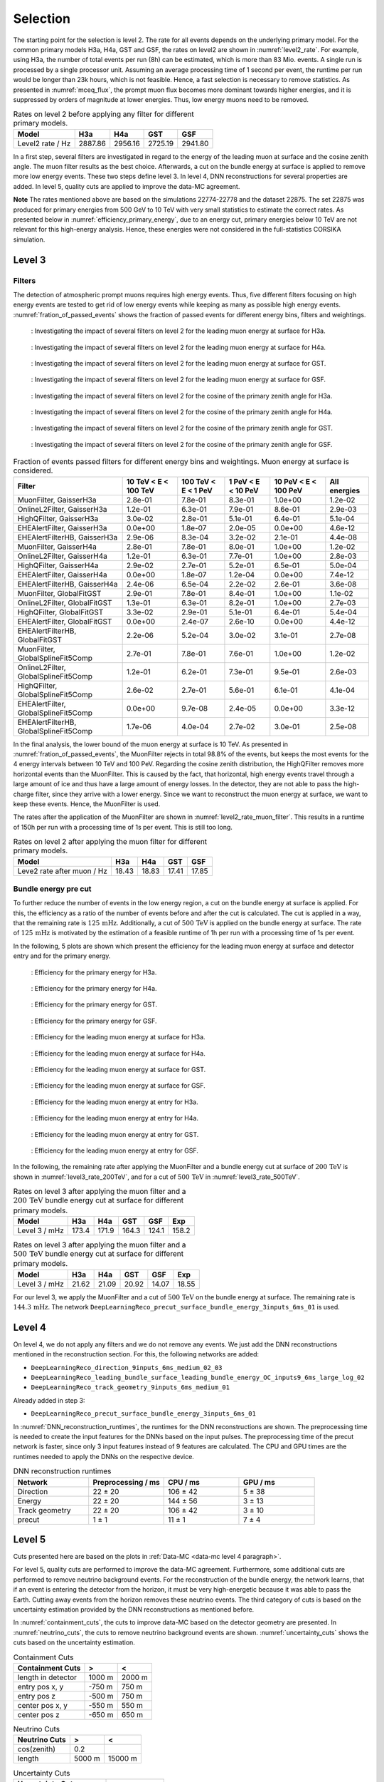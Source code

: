 .. _selection paragraph:

Selection 
#########

The starting point for the selection is level 2.  
The rate for all events depends on the underlying primary model. For the common primary models H3a, H4a, GST and GSF, the rates on level2 are shown in 
:numref:`level2_rate`. For example, using H3a, the number of total 
events per run (8h) can be estimated, which is more than 83 Mio. events. 
A single run 
is processed by a single processor unit. Assuming an average processing time 
of 1 second per event, the runtime per run would be longer than 23k hours, which 
is not feasible. Hence, a fast selection is necessary to remove 
statistics. As presented in :numref:`mceq_flux`, the prompt 
muon flux becomes more dominant towards higher energies, and it is 
suppressed by orders of magnitude at lower energies. Thus, low energy muons need 
to be removed. 

.. _level2_rate:
.. list-table:: Rates on level 2 before applying any filter for different primary models.
  :header-rows: 1

  * - Model
    - H3a
    - H4a
    - GST
    - GSF
  * - Level2 rate / Hz
    - 2887.86
    - 2956.16
    - 2725.19
    - 2941.80

In a first step, several filters are investigated in regard 
to the energy of the leading muon at surface and the cosine zenith angle. The muon filter results as the best choice. Afterwards, a cut on the bundle energy at surface is applied to remove more low energy events. These two steps define 
level 3. In level 4, DNN reconstructions for several properties are added. 
In level 5, quality cuts are applied to improve the data-MC agreement.

**Note**
The rates mentioned above are based on the simulations 22774-22778 and the dataset 22875. 
The set 22875 was produced for primary energies from 500 GeV to 10 TeV with very small statistics to estimate the correct rates. 
As presented below in :numref:`efficiency_primary_energy`, due to an energy cut, primary energies below 10 TeV are not relevant 
for this high-energy analysis. Hence, these energies were not considered in the full-statistics CORSIKA simulation.

Level 3 
+++++++

Filters 
-------
The detection of atmospheric prompt muons requires high energy events. Thus, five different filters focusing on high energy events are tested to get rid of low energy events 
while keeping as many as possible high energy events. :numref:`fration_of_passed_events` shows the fraction of passed events for different energy bins, 
filters and weightings.

.. _leading_muon_energy_ratio_H3a:
.. figure:: images/plots/selection/filter_comparison_level2_MCLabelsLeadingMuons_muon_energy_first_mctree_simweights_GaisserH3a.png
  :width: 600px

  : Investigating the impact of several filters on level 2 for the leading muon energy at surface for H3a.

.. _leading_muon_energy_ratio_H4a:
.. figure:: images/plots/selection/filter_comparison_level2_MCLabelsLeadingMuons_muon_energy_first_mctree_simweights_GaisserH4a.png
  :width: 600px

  : Investigating the impact of several filters on level 2 for the leading muon energy at surface for H4a.

.. _leading_muon_energy_ratio_GST:
.. figure:: images/plots/selection/filter_comparison_level2_MCLabelsLeadingMuons_muon_energy_first_mctree_simweights_GlobalFitGST.png
  :width: 600px

  : Investigating the impact of several filters on level 2 for the leading muon energy at surface for GST.

.. _leading_muon_energy_ratio_GSF:
.. figure:: images/plots/selection/filter_comparison_level2_MCLabelsLeadingMuons_muon_energy_first_mctree_simweights_GlobalSplineFit5Comp.png
  :width: 600px

  : Investigating the impact of several filters on level 2 for the leading muon energy at surface for GSF.

.. _cos_zenith_ratio_H3a:
.. figure:: images/plots/selection/filter_comparison_level2_MCLabelsLeadingMuons_PrimaryZenith_simweights_GaisserH3a.png
  :width: 600px

  : Investigating the impact of several filters on level 2 for the cosine of the primary zenith angle for H3a.

.. _cos_zenith_ratio_H4a:
.. figure:: images/plots/selection/filter_comparison_level2_MCLabelsLeadingMuons_PrimaryZenith_simweights_GaisserH4a.png
  :width: 600px

  : Investigating the impact of several filters on level 2 for the cosine of the primary zenith angle for H4a.

.. _cos_zenith_ratio_GST:
.. figure:: images/plots/selection/filter_comparison_level2_MCLabelsLeadingMuons_PrimaryZenith_simweights_GlobalFitGST.png
  :width: 600px

  : Investigating the impact of several filters on level 2 for the cosine of the primary zenith angle for GST.

.. _cos_zenith_ratio_GSF:
.. figure:: images/plots/selection/filter_comparison_level2_MCLabelsLeadingMuons_PrimaryZenith_simweights_GlobalSplineFit5Comp.png
  :width: 600px

  : Investigating the impact of several filters on level 2 for the cosine of the primary zenith angle for GSF.
 

.. _fration_of_passed_events:
.. list-table:: Fraction of events passed filters for different energy bins and weightings. Muon energy at surface is considered.
   :header-rows: 1

   * - Filter
     - 10 TeV < E < 100 TeV
     - 100 TeV < E < 1 PeV
     - 1 PeV < E < 10 PeV
     - 10 PeV < E < 100 PeV 
     - All energies
   * - MuonFilter, GaisserH3a
     - 2.8e-01
     - 7.8e-01
     - 8.3e-01
     - 1.0e+00
     - 1.2e-02
   * - OnlineL2Filter, GaisserH3a
     - 1.2e-01
     - 6.3e-01
     - 7.9e-01
     - 8.6e-01
     - 2.9e-03
   * - HighQFilter, GaisserH3a
     - 3.0e-02
     - 2.8e-01
     - 5.1e-01
     - 6.4e-01
     - 5.1e-04
   * - EHEAlertFilter, GaisserH3a
     - 0.0e+00
     - 1.8e-07
     - 2.0e-05
     - 0.0e+00
     - 4.6e-12
   * - EHEAlertFilterHB, GaisserH3a
     - 2.9e-06
     - 8.3e-04
     - 3.2e-02
     - 2.1e-01
     - 4.4e-08
   * - MuonFilter, GaisserH4a
     - 2.8e-01
     - 7.8e-01
     - 8.0e-01
     - 1.0e+00
     - 1.2e-02
   * - OnlineL2Filter, GaisserH4a
     - 1.2e-01
     - 6.3e-01
     - 7.7e-01
     - 1.0e+00
     - 2.8e-03
   * - HighQFilter, GaisserH4a
     - 2.9e-02
     - 2.7e-01
     - 5.2e-01
     - 6.5e-01
     - 5.0e-04
   * - EHEAlertFilter, GaisserH4a
     - 0.0e+00
     - 1.8e-07
     - 1.2e-04
     - 0.0e+00
     - 7.4e-12
   * - EHEAlertFilterHB, GaisserH4a
     - 2.4e-06
     - 6.5e-04
     - 2.2e-02
     - 2.6e-01
     - 3.6e-08
   * - MuonFilter, GlobalFitGST
     - 2.9e-01
     - 7.8e-01
     - 8.4e-01
     - 1.0e+00
     - 1.1e-02
   * - OnlineL2Filter, GlobalFitGST
     - 1.3e-01
     - 6.3e-01
     - 8.2e-01
     - 1.0e+00
     - 2.7e-03
   * - HighQFilter, GlobalFitGST
     - 3.3e-02
     - 2.9e-01
     - 5.1e-01
     - 6.4e-01
     - 5.4e-04
   * - EHEAlertFilter, GlobalFitGST
     - 0.0e+00
     - 2.4e-07
     - 2.6e-10
     - 0.0e+00
     - 4.4e-12
   * - EHEAlertFilterHB, GlobalFitGST
     - 2.2e-06
     - 5.2e-04
     - 3.0e-02
     - 3.1e-01
     - 2.7e-08
   * - MuonFilter, GlobalSplineFit5Comp
     - 2.7e-01
     - 7.8e-01
     - 7.6e-01
     - 1.0e+00
     - 1.2e-02
   * - OnlineL2Filter, GlobalSplineFit5Comp
     - 1.2e-01
     - 6.2e-01
     - 7.3e-01
     - 9.5e-01
     - 2.6e-03
   * - HighQFilter, GlobalSplineFit5Comp
     - 2.6e-02
     - 2.7e-01
     - 5.6e-01
     - 6.1e-01
     - 4.1e-04
   * - EHEAlertFilter, GlobalSplineFit5Comp
     - 0.0e+00
     - 9.7e-08
     - 2.4e-05
     - 0.0e+00
     - 3.3e-12
   * - EHEAlertFilterHB, GlobalSplineFit5Comp
     - 1.7e-06
     - 4.0e-04
     - 2.7e-02
     - 3.0e-01
     - 2.5e-08



In the final analysis, the lower bound of the muon energy at surface is 10 TeV. As presented in :numref:`fration_of_passed_events`, the MuonFilter 
rejects in total 98.8% of the events, but keeps the most events for the 4 energy intervals between 10 TeV and 100 PeV. Regarding the cosine zenith distribution, 
the HighQFilter removes more horizontal events than the MuonFilter. This is caused by the fact, that horizontal, high energy events travel through a large amount of 
ice and thus have a large amount of energy losses. In the detector, they are not able to pass the high-charge filter, since they arrive with a lower energy. 
Since we want to reconstruct the muon energy at surface, we want to keep these events.  
Hence, the MuonFilter is used.

The rates after the application of the MuonFilter are shown in :numref:`level2_rate_muon_filter`. This results in a runtime of 150h per run with a processing time of 1s per event. This is still too long.

.. _level2_rate_muon_filter:
.. list-table:: Rates on level 2 after applying the muon filter for different primary models.
  :header-rows: 1

  * - Model
    - H3a
    - H4a
    - GST
    - GSF
  * - Leve2 rate after muon / Hz
    - 18.43
    - 18.83
    - 17.41
    - 17.85 

Bundle energy pre cut 
---------------------
To further reduce the number of events in the low energy region, a cut on the bundle energy at surface is applied. For this, 
the efficiency as a ratio of the number of events before and after the cut is calculated. The cut is applied in a way, that the remaining rate is :math:`125\,\mathrm{mHz}`. Additionally, a cut of :math:`500\,\mathrm{TeV}` is applied on the bundle energy at surface. The rate of :math:`125\,\mathrm{mHz}` is motivated by the estimation of a feasible runtime of 1h per run with a processing time of 1s per event.

In the following, 5 plots are shown which present the efficiency for 
the leading muon energy at surface and detector entry and 
for the primary energy.

.. _efficiency_primary_energy_H3a:
.. figure:: images/plots/selection/bundle_cut_comparison_level3_MCLabelsLeadingMuons_PrimaryEnergy_simweights_GaisserH3a_zoom.png
  :width: 600px

  : Efficiency for the primary energy for H3a.

.. _efficiency_primary_energy_H4a:
.. figure:: images/plots/selection/bundle_cut_comparison_level3_MCLabelsLeadingMuons_PrimaryEnergy_simweights_GaisserH4a_zoom.png
  :width: 600px

  : Efficiency for the primary energy for H4a.

.. _efficiency_primary_energy_GST:
.. figure:: images/plots/selection/bundle_cut_comparison_level3_MCLabelsLeadingMuons_PrimaryEnergy_simweights_GlobalFitGST_zoom.png
  :width: 600px

  : Efficiency for the primary energy for GST.

.. _efficiency_primary_energy_GSF:
.. figure:: images/plots/selection/bundle_cut_comparison_level3_MCLabelsLeadingMuons_PrimaryEnergy_simweights_GlobalSplineFit5Comp_zoom.png
  :width: 600px

  : Efficiency for the primary energy for GSF.

.. _efficiency_muon_energy_at_surface_H3a:
.. figure:: images/plots/selection/bundle_cut_comparison_level3_MCLabelsLeadingMuons_muon_energy_first_mctree_simweights_GaisserH3a_zoom.png
  :width: 600px

  : Efficiency for the leading muon energy at surface for H3a.

.. _efficiency_muon_energy_at_surface_H4a:
.. figure:: images/plots/selection/bundle_cut_comparison_level3_MCLabelsLeadingMuons_muon_energy_first_mctree_simweights_GaisserH4a_zoom.png
  :width: 600px

  : Efficiency for the leading muon energy at surface for H4a.

.. _efficiency_muon_energy_at_surface_GST:
.. figure:: images/plots/selection/bundle_cut_comparison_level3_MCLabelsLeadingMuons_muon_energy_first_mctree_simweights_GlobalFitGST_zoom.png
  :width: 600px

  : Efficiency for the leading muon energy at surface for GST.

.. _efficiency_muon_energy_at_surface_GSF:
.. figure:: images/plots/selection/bundle_cut_comparison_level3_MCLabelsLeadingMuons_muon_energy_first_mctree_simweights_GlobalSplineFit5Comp_zoom.png
  :width: 600px

  : Efficiency for the leading muon energy at surface for GSF.

.. _efficiency_muon_energy_at_entry_H3a:
.. figure:: images/plots/selection/bundle_cut_comparison_level3_MCLabelsLeadingMuons_entry_energy_simweights_GaisserH3a_zoom.png
  :width: 600px

  : Efficiency for the leading muon energy at entry for H3a.

.. _efficiency_muon_energy_at_entry_H4a:
.. figure:: images/plots/selection/bundle_cut_comparison_level3_MCLabelsLeadingMuons_entry_energy_simweights_GaisserH4a_zoom.png
  :width: 600px

  : Efficiency for the leading muon energy at entry for H4a.

.. _efficiency_muon_energy_at_entry_GST:
.. figure:: images/plots/selection/bundle_cut_comparison_level3_MCLabelsLeadingMuons_entry_energy_simweights_GlobalFitGST_zoom.png
  :width: 600px

  : Efficiency for the leading muon energy at entry for GST.

.. _efficiency_muon_energy_at_entry_GSF:
.. figure:: images/plots/selection/bundle_cut_comparison_level3_MCLabelsLeadingMuons_entry_energy_simweights_GlobalSplineFit5Comp_zoom.png
  :width: 600px

  : Efficiency for the leading muon energy at entry for GSF.


  


In the following, the remaining rate after applying the MuonFilter and a bundle energy cut at surface of :math:`200\,\mathrm{TeV}` is shown in :numref:`level3_rate_200TeV`, 
and for a cut of :math:`500\,\mathrm{TeV}` in :numref:`level3_rate_500TeV`.


.. _level3_rate_200TeV:
.. list-table:: Rates on level 3 after applying the muon filter and a :math:`200\,\mathrm{TeV}` bundle energy cut at surface for different primary models.
  :header-rows: 1

  * - Model
    - H3a
    - H4a
    - GST
    - GSF
    - Exp
  * - Level 3 / mHz
    - 173.4
    - 171.9
    - 164.3
    - 124.1
    - 158.2

.. _level3_rate_500TeV:
.. list-table:: Rates on level 3 after applying the muon filter and a :math:`500\,\mathrm{TeV}` bundle energy cut at surface for different primary models.
  :header-rows: 1

  * - Model
    - H3a
    - H4a
    - GST
    - GSF
    - Exp
  * - Level 3 / mHz
    - 21.62
    - 21.09
    - 20.92
    - 14.07
    - 18.55

For our level 3, we apply the MuonFilter and a cut of :math:`500\,\mathrm{TeV}` on the bundle energy at surface. The remaining rate is :math:`144.3\,\mathrm{mHz}`. The network 
``DeepLearningReco_precut_surface_bundle_energy_3inputs_6ms_01`` is used. 

Level 4 
+++++++

On level 4, we do not apply any filters and we do not remove any events. We just add the DNN reconstructions mentioned in the reconstruction section. For this, the following networks are added:

* ``DeepLearningReco_direction_9inputs_6ms_medium_02_03``
* ``DeepLearningReco_leading_bundle_surface_leading_bundle_energy_OC_inputs9_6ms_large_log_02``
* ``DeepLearningReco_track_geometry_9inputs_6ms_medium_01``

Already added in step 3:

* ``DeepLearningReco_precut_surface_bundle_energy_3inputs_6ms_01``

In :numref:`DNN_reconstruction_runtimes`, the runtimes for the DNN reconstructions are shown. The preprocessing time is needed to create the input features for the DNNs based on the 
input pulses. The preprocessing time of the precut network is faster, since only 3 input features instead of 9 features are calculated. 
The CPU and GPU times are the runtimes needed to apply the DNNs on the respective device.

.. _DNN_reconstruction_runtimes:
.. list-table:: DNN reconstruction runtimes 
    :widths: 33 33 33 33
    :header-rows: 1 

    * - Network
      - Preprocessing / ms 
      - CPU / ms 
      - GPU / ms
    * - Direction
      - 22 ± 20  
      - 106 ± 42 
      - 5 ± 38 
    * - Energy 
      - 22 ± 20
      - 144 ± 56 
      - 3 ± 13 
    * - Track geometry
      - 22 ± 20 
      - 106 ± 42 
      - 3 ± 10
    * - precut 
      -  1 ± 1
      - 11 ± 1
      - 7 ± 4

Level 5
+++++++

Cuts presented here are based on the plots in :ref:`Data-MC <data-mc level 4 paragraph>`.


For level 5, quality cuts are performed to improve the data-MC agreement. Furthermore, some additional cuts are performed to remove neutrino background events. For the reconstruction of the bundle energy, the 
network learns, that if an event is entering the detector from the 
horizon, it must be very high-energetic because it was able to pass the 
Earth. Cutting away events from the horizon removes these neutrino events. 
The third category of cuts is based on the uncertainty estimation 
provided by the DNN reconstructions as mentioned before. 

In :numref:`containment_cuts`, the cuts to improve data-MC based on the detector geometry are presented. In :numref:`neutrino_cuts`, the cuts to remove neutrino background events are shown. :numref:`uncertainty_cuts` shows the cuts based on the uncertainty estimation.

.. _containment_cuts:
.. list-table:: Containment Cuts
   :header-rows: 1

   * - Containment Cuts
     - >
     - <
   * - length in detector
     - 1000 m
     - 2000 m
   * - entry pos x, y
     - -750 m
     - 750 m
   * - entry pos z
     - -500 m
     - 750 m
   * - center pos x, y
     - -550 m
     - 550 m
   * - center pos z
     - -650 m
     - 650 m

.. _neutrino_cuts:
.. list-table:: Neutrino Cuts
   :header-rows: 1

   * - Neutrino Cuts
     - >
     - <
   * - cos(zenith)
     - 0.2
     - 
   * - length
     - 5000 m
     - 15000 m

.. _uncertainty_cuts:
.. list-table:: Uncertainty Cuts
   :header-rows: 1

   * - Uncertainty Cuts
     - <
   * - bundle energy at entry
     - 0.9 log10(GeV)
   * - bundle energy at surface
     - 2.0 log10(GeV)
   * - zenith
     - 0.1 rad
   * - azimuth
     - 0.2 rad
   * - entry pos x, y, z
     - 42 m
   * - center pos x, y, z
     - 50 m
   * - entry pos time
     - 200 ns
   * - center pos time
     - 600 ns
   * - length in detector
     - 160 m
   * - length
     - 2000 m


In :numref:`level5_rate`, the rates after applying the muon filter, the :math:`500\,\mathrm{TeV}` bundle energy cut at surface and the quality cuts for different primary models are shown.

.. _level5_rate:
.. list-table:: Rates on level 5 after applying the muon filter, the :math:`500\,\mathrm{TeV}` bundle energy cut at surface and the quality cuts for different primary models.
  :header-rows: 1

  * - Model
    - H3a
    - H4a
    - GST
    - GSF
    - Exp 
  * - Level 5 / mHz
    - 15.16
    - 14.76
    - 14.79
    - 9.68
    - 12.36